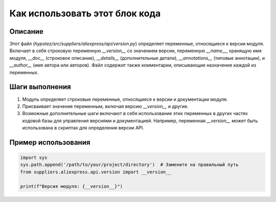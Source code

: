 Как использовать этот блок кода
=========================================================================================

Описание
-------------------------
Этот файл (`hypotez/src/suppliers/aliexpress/api/version.py`) определяет переменные, относящиеся к версии модуля.  Включает в себя строковую переменную `__version__` со значением версии, переменную `__name__`, хранящую имя модуля,  `__doc__` (строковое описание), `__details__` (дополнительные детали), `__annotations__` (типовые аннотации), и `__author__` (имя автора или авторов).  Файл содержит также комментарии, описывающие назначение каждой из переменных.

Шаги выполнения
-------------------------
1. Модуль определяет строковые переменные, относящиеся к версии и документации модуля.
2. Присваивает значения переменным, включая версию `__version__` и другие.
3.  Возможные дополнительные шаги включают в себя использование этих переменных в других частях кодовой базы для управления версиями и документацией.  Например, переменная `__version__` может быть использована в скриптах для определения версии API.


Пример использования
-------------------------
.. code-block:: python

    import sys
    sys.path.append('/path/to/your/project/directory')  # Замените на правильный путь
    from suppliers.aliexpress.api.version import __version__

    print(f"Версия модуля: {__version__}")